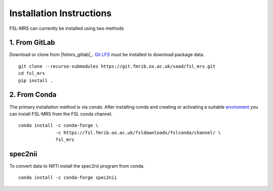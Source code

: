 Installation Instructions
=========================

FSL-MRS can currently be installed using two methods

1. From GitLab
~~~~~~~~~~~~~~
Download or clone from |fslmrs_gitlab|_. `Git LFS <https://git-lfs.github.com/>`_ must be installed to download package data.

::

    git clone --recurse-submodules https://git.fmrib.ox.ac.uk/saad/fsl_mrs.git
    cd fsl_mrs
    pip install .

2. From Conda
~~~~~~~~~~~~~

The primary installation method is via *conda*. After installing conda and creating or activating a suitable `enviroment <https://docs.conda.io/projects/conda/en/latest/user-guide/tasks/manage-environments.html>`_ you can install FSL-MRS from the FSL conda channel.

::

    conda install -c conda-forge \
                  -c https://fsl.fmrib.ox.ac.uk/fsldownloads/fslconda/channel/ \
                  fsl_mrs

spec2nii
~~~~~~~~
To convert data to NIfTI install the spec2nii program from conda.

::

    conda install -c conda-forge spec2nii
